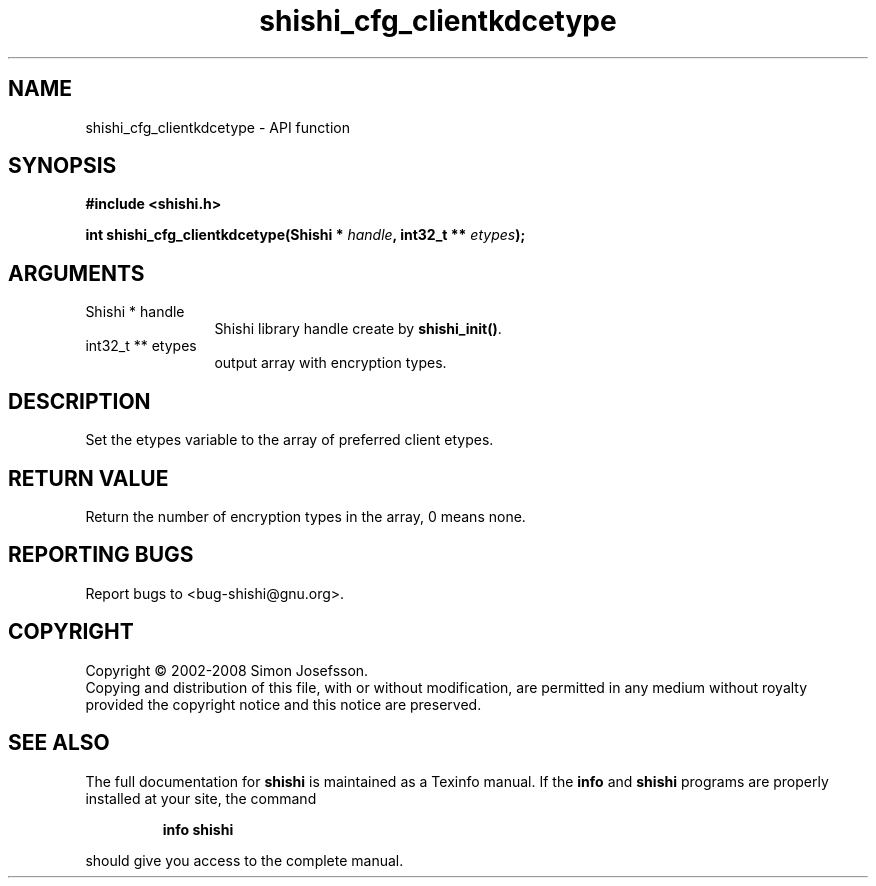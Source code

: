 .\" DO NOT MODIFY THIS FILE!  It was generated by gdoc.
.TH "shishi_cfg_clientkdcetype" 3 "0.0.39" "shishi" "shishi"
.SH NAME
shishi_cfg_clientkdcetype \- API function
.SH SYNOPSIS
.B #include <shishi.h>
.sp
.BI "int shishi_cfg_clientkdcetype(Shishi * " handle ", int32_t ** " etypes ");"
.SH ARGUMENTS
.IP "Shishi * handle" 12
Shishi library handle create by \fBshishi_init()\fP.
.IP "int32_t ** etypes" 12
output array with encryption types.
.SH "DESCRIPTION"
Set the etypes variable to the array of preferred client etypes.
.SH "RETURN VALUE"
Return the number of encryption types in the array,
0 means none.
.SH "REPORTING BUGS"
Report bugs to <bug-shishi@gnu.org>.
.SH COPYRIGHT
Copyright \(co 2002-2008 Simon Josefsson.
.br
Copying and distribution of this file, with or without modification,
are permitted in any medium without royalty provided the copyright
notice and this notice are preserved.
.SH "SEE ALSO"
The full documentation for
.B shishi
is maintained as a Texinfo manual.  If the
.B info
and
.B shishi
programs are properly installed at your site, the command
.IP
.B info shishi
.PP
should give you access to the complete manual.
